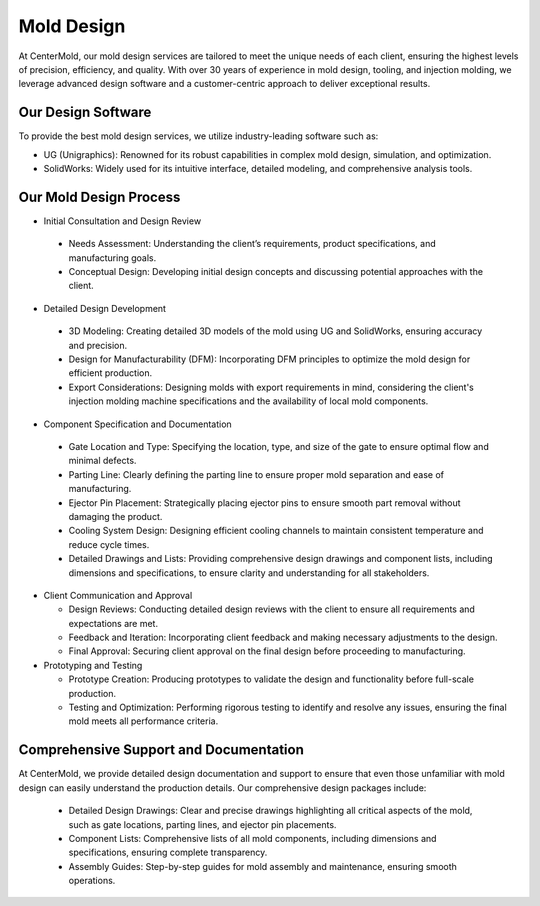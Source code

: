 .. mold documentation master file, created by
   sphinx-quickstart on Sat Jun 15 15:24:46 2024.
   You can adapt this file completely to your liking, but it should at least
   contain the root `toctree` directive.
=======================
Mold Design
=======================
At CenterMold, our mold design services are tailored to meet the unique needs of each client, ensuring the highest levels of precision, efficiency, and quality. With over 30 years of experience in mold design, tooling, and injection molding, we leverage advanced design software and a customer-centric approach to deliver exceptional results.

Our Design Software
--------------------
To provide the best mold design services, we utilize industry-leading software such as:

- UG (Unigraphics): Renowned for its robust capabilities in complex mold design, simulation, and optimization.
- SolidWorks: Widely used for its intuitive interface, detailed modeling, and comprehensive analysis tools.

Our Mold Design Process
------------------------

- Initial Consultation and Design Review  
..

  - Needs Assessment: Understanding the client’s requirements, product specifications, and manufacturing goals.
  - Conceptual Design: Developing initial design concepts and discussing potential approaches with the client.  
  
- Detailed Design Development
..

  - 3D Modeling: Creating detailed 3D models of the mold using UG and SolidWorks, ensuring accuracy and precision.
  - Design for Manufacturability (DFM): Incorporating DFM principles to optimize the mold design for efficient production.
  - Export Considerations: Designing molds with export requirements in mind, considering the client's injection molding machine specifications and the availability of local mold components.

- Component Specification and Documentation
..
    
  - Gate Location and Type: Specifying the location, type, and size of the gate to ensure optimal flow and minimal defects.
  - Parting Line: Clearly defining the parting line to ensure proper mold separation and ease of manufacturing.
  - Ejector Pin Placement: Strategically placing ejector pins to ensure smooth part removal without damaging the product.
  - Cooling System Design: Designing efficient cooling channels to maintain consistent temperature and reduce cycle times.
  - Detailed Drawings and Lists: Providing comprehensive design drawings and component lists, including dimensions and specifications, to ensure clarity and understanding for all stakeholders.

- Client Communication and Approval

  - Design Reviews: Conducting detailed design reviews with the client to ensure all requirements and expectations are met.
  - Feedback and Iteration: Incorporating client feedback and making necessary adjustments to the design.
  - Final Approval: Securing client approval on the final design before proceeding to manufacturing.

- Prototyping and Testing

  - Prototype Creation: Producing prototypes to validate the design and functionality before full-scale production.
  - Testing and Optimization: Performing rigorous testing to identify and resolve any issues, ensuring the final mold meets all performance criteria.
  
Comprehensive Support and Documentation
----------------------------------------
At CenterMold, we provide detailed design documentation and support to ensure that even those unfamiliar with mold design can easily understand the production details. Our comprehensive design packages include:

  - Detailed Design Drawings: Clear and precise drawings highlighting all critical aspects of the mold, such as gate locations, parting lines, and ejector pin placements.
  - Component Lists: Comprehensive lists of all mold components, including dimensions and specifications, ensuring complete transparency.
  - Assembly Guides: Step-by-step guides for mold assembly and maintenance, ensuring smooth operations.